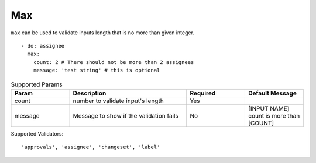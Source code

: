 Max
^^^

``max`` can be used to validate inputs length that is no more than given integer.

::

    - do: assignee
      max:
        count: 2 # There should not be more than 2 assignees
        message: 'test string' # this is optional

.. list-table:: Supported Params
   :widths: 25 50 25 25
   :header-rows: 1

   * - Param
     - Description
     - Required
     - Default Message
   * - count
     - number to validate input's length
     - Yes
     - 
   * - message
     - Message to show if the validation fails
     - No
     - [INPUT NAME] count is more than [COUNT]

Supported Validators:
::

    'approvals', 'assignee', 'changeset', 'label'

